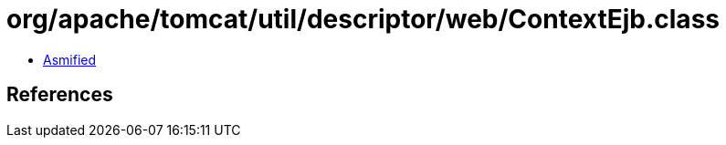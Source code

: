 = org/apache/tomcat/util/descriptor/web/ContextEjb.class

 - link:ContextEjb-asmified.java[Asmified]

== References

